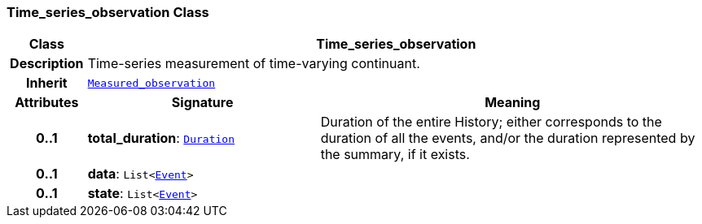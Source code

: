 === Time_series_observation Class

[cols="^1,3,5"]
|===
h|*Class*
2+^h|*Time_series_observation*

h|*Description*
2+a|Time-series measurement of time-varying continuant.

h|*Inherit*
2+|`<<_measured_observation_class,Measured_observation>>`

h|*Attributes*
^h|*Signature*
^h|*Meaning*

h|*0..1*
|*total_duration*: `link:/releases/S2-RM-BASE/{base_release}/docs/foundation_types.html#_duration_class[Duration^]`
a|Duration of the entire History; either corresponds to the duration of all the events, and/or the duration represented by the summary, if it exists.

h|*0..1*
|*data*: `List<link:/releases/S2-RM-BASE/{base_release}/docs/patterns.html#_event_class[Event^]>`
a|

h|*0..1*
|*state*: `List<link:/releases/S2-RM-BASE/{base_release}/docs/patterns.html#_event_class[Event^]>`
a|
|===
